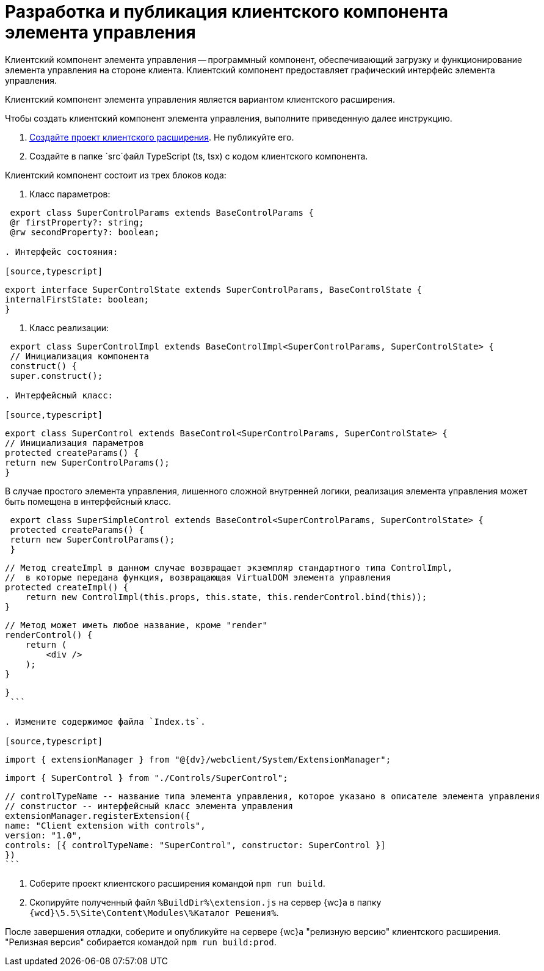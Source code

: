 = Разработка и публикация клиентского компонента элемента управления

Клиентский компонент элемента управления -- программный компонент, обеспечивающий загрузку и функционирование элемента управления на стороне клиента. Клиентский компонент предоставляет графический интерфейс элемента управления.

Клиентский компонент элемента управления является вариантом клиентского расширения.

Чтобы создать клиентский компонент элемента управления, выполните приведенную далее инструкцию.

. xref:clientExtensionsCreatePublish.adoc[Создайте проект клиентского расширения]. Не публикуйте его.

. Создайте в папке `src`файл TypeScript (ts, tsx) с кодом клиентского компонента.

Клиентский компонент состоит из трех блоков кода:

. Класс параметров:

[source,typescript]
----
 export class SuperControlParams extends BaseControlParams {
 @r firstProperty?: string;
 @rw secondProperty?: boolean;

. Интерфейс состояния:

[source,typescript]
----
 export interface SuperControlState extends SuperControlParams, BaseControlState {
 internalFirstState: boolean;
 }

. Класс реализации:

[source,typescript]
----
 export class SuperControlImpl extends BaseControlImpl<SuperControlParams, SuperControlState> {
 // Инициализация компонента
 construct() {
 super.construct();

. Интерфейсный класс:

[source,typescript]
----
 export class SuperControl extends BaseControl<SuperControlParams, SuperControlState> {
 // Инициализация параметров
 protected createParams() {
 return new SuperControlParams();
 }

В случае простого элемента управления, лишенного сложной внутренней логики, реализация элемента управления может быть помещена в интерфейсный класс.

[source,typescript]
----
 export class SuperSimpleControl extends BaseControl<SuperControlParams, SuperControlState> {
 protected createParams() {
 return new SuperControlParams();
 }

----
   // Метод createImpl в данном случае возвращает экземпляр стандартного типа ControlImpl, 
   //  в которые передана функция, возвращающая VirtualDOM элемента управления
   protected createImpl() {
       return new ControlImpl(this.props, this.state, this.renderControl.bind(this));
   }

   // Метод может иметь любое название, кроме "render"
   renderControl() {
       return (
           <div />
       );
   }
----

}
 ```

. Измените содержимое файла `Index.ts`.

[source,typescript]
----
 import { extensionManager } from "@{dv}/webclient/System/ExtensionManager";

// 1. Добавьте строку импорта элемента управления
 import { SuperControl } from "./Controls/SuperControl";

// 2. Добавьте в registerExtension поле controls, в значении которого укажите описание элемента управления:
 // controlTypeName -- название типа элемента управления, которое указано в описателе элемента управления
 // constructor -- интерфейсный класс элемента управления
 extensionManager.registerExtension({
 name: "Client extension with controls",
 version: "1.0",
 controls: [{ controlTypeName: "SuperControl", constructor: SuperControl }]
 })
 ```

. Соберите проект клиентского расширения командой `npm run build`.

. Скопируйте полученный файл `%BuildDir%\extension.js` на сервер {wc}а в папку `{wcd}\5.5\Site\Content\Modules\%Каталог Решения%`.

После завершения отладки, соберите и опубликуйте на сервере {wc}а "релизную версию" клиентского расширения. "Релизная версия" собирается командой `npm run build:prod`.